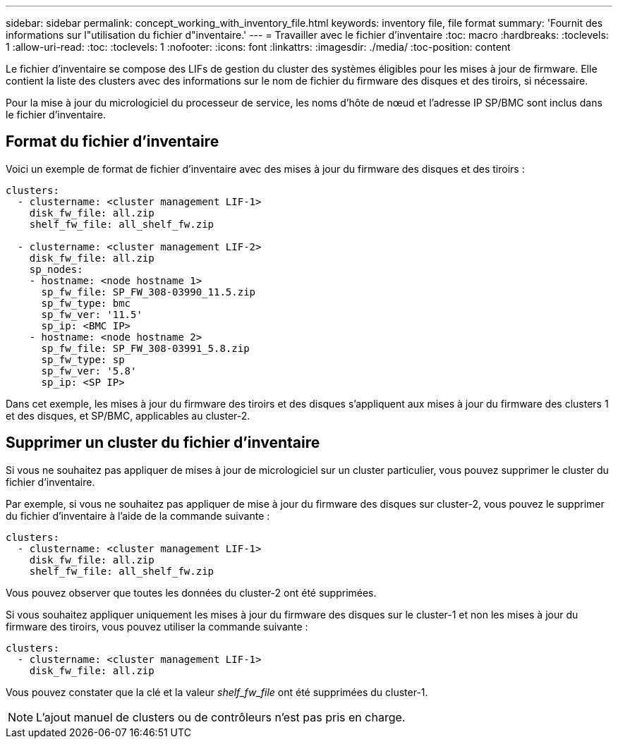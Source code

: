 ---
sidebar: sidebar 
permalink: concept_working_with_inventory_file.html 
keywords: inventory file, file format 
summary: 'Fournit des informations sur l"utilisation du fichier d"inventaire.' 
---
= Travailler avec le fichier d'inventaire
:toc: macro
:hardbreaks:
:toclevels: 1
:allow-uri-read: 
:toc: 
:toclevels: 1
:nofooter: 
:icons: font
:linkattrs: 
:imagesdir: ./media/
:toc-position: content


[role="lead"]
Le fichier d'inventaire se compose des LIFs de gestion du cluster des systèmes éligibles pour les mises à jour de firmware. Elle contient la liste des clusters avec des informations sur le nom de fichier du firmware des disques et des tiroirs, si nécessaire.

Pour la mise à jour du micrologiciel du processeur de service, les noms d'hôte de nœud et l'adresse IP SP/BMC sont inclus dans le fichier d'inventaire.



== Format du fichier d'inventaire

Voici un exemple de format de fichier d'inventaire avec des mises à jour du firmware des disques et des tiroirs :

[listing]
----
clusters:
  - clustername: <cluster management LIF-1>
    disk_fw_file: all.zip
    shelf_fw_file: all_shelf_fw.zip

  - clustername: <cluster management LIF-2>
    disk_fw_file: all.zip
    sp_nodes:
    - hostname: <node hostname 1>
      sp_fw_file: SP_FW_308-03990_11.5.zip
      sp_fw_type: bmc
      sp_fw_ver: '11.5'
      sp_ip: <BMC IP>
    - hostname: <node hostname 2>
      sp_fw_file: SP_FW_308-03991_5.8.zip
      sp_fw_type: sp
      sp_fw_ver: '5.8'
      sp_ip: <SP IP>
----
Dans cet exemple, les mises à jour du firmware des tiroirs et des disques s'appliquent aux mises à jour du firmware des clusters 1 et des disques, et SP/BMC, applicables au cluster-2.



== Supprimer un cluster du fichier d'inventaire

Si vous ne souhaitez pas appliquer de mises à jour de micrologiciel sur un cluster particulier, vous pouvez supprimer le cluster du fichier d'inventaire.

Par exemple, si vous ne souhaitez pas appliquer de mise à jour du firmware des disques sur cluster-2, vous pouvez le supprimer du fichier d'inventaire à l'aide de la commande suivante :

[listing]
----
clusters:
  - clustername: <cluster management LIF-1>
    disk_fw_file: all.zip
    shelf_fw_file: all_shelf_fw.zip
----
Vous pouvez observer que toutes les données du cluster-2 ont été supprimées.

Si vous souhaitez appliquer uniquement les mises à jour du firmware des disques sur le cluster-1 et non les mises à jour du firmware des tiroirs, vous pouvez utiliser la commande suivante :

[listing]
----
clusters:
  - clustername: <cluster management LIF-1>
    disk_fw_file: all.zip
----
Vous pouvez constater que la clé et la valeur _shelf_fw_file_ ont été supprimées du cluster-1.


NOTE: L'ajout manuel de clusters ou de contrôleurs n'est pas pris en charge.
